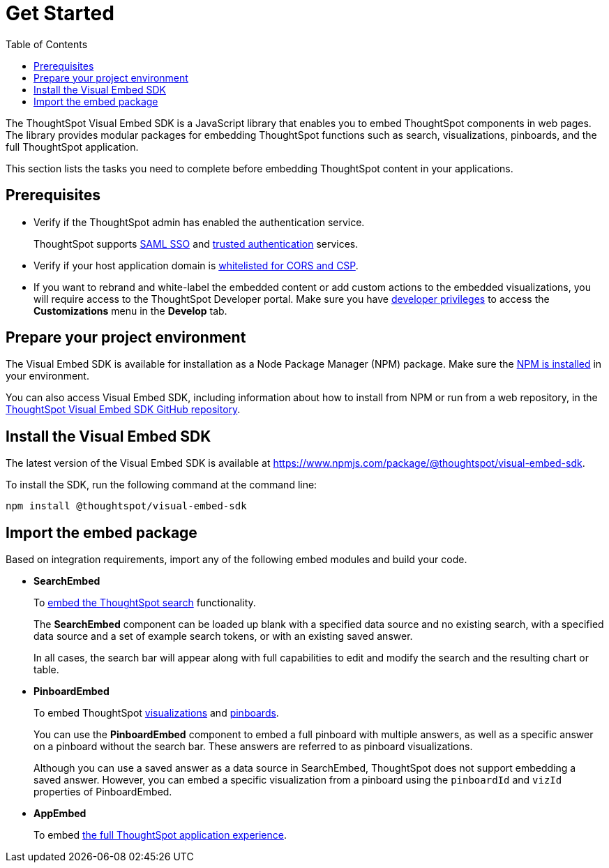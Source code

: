 = Get Started
:toc: true

:page-title: Getting Started
:page-pageid: getting-started
:page-description: Getting Started

The ThoughtSpot Visual Embed SDK is a JavaScript library that enables you to embed ThoughtSpot components in web pages. The library provides modular packages for embedding ThoughtSpot functions such as search, visualizations, pinboards, and the full ThoughtSpot application.

This section lists the tasks you need to complete before embedding ThoughtSpot content in your applications.

== Prerequisites

* Verify if the ThoughtSpot admin has enabled the authentication service.
+
ThoughtSpot supports xref:configure-saml.adoc[SAML SSO] and xref:trusted-authentication.adoc[trusted authentication] services.

* Verify if your host application domain is xref:security-settings.adoc[whitelisted for CORS and CSP].
* If you want to rebrand and white-label the embedded content or add custom actions to the embedded visualizations, you will require access to the ThoughtSpot Developer portal. Make sure you have xref:user-roles.adoc[developer privileges] to access the *Customizations* menu in the *Develop* tab.

== Prepare your project environment
The Visual Embed SDK is available for installation as a Node Package Manager (NPM) package. Make sure the link:https://www.npmjs.com/get-npm[NPM is installed, window=_blank] in your environment.

You can also access Visual Embed SDK, including information about how to install from NPM or run from a web repository, in the link:https://github.com/thoughtspot/visual-embed-sdk[ThoughtSpot Visual Embed SDK GitHub repository, window=_blank].

== Install the Visual Embed SDK
The latest version of the Visual Embed SDK is available at link:https://www.npmjs.com/package/@thoughtspot/visual-embed-sdk[https://www.npmjs.com/package/@thoughtspot/visual-embed-sdk, window=_blank].

To install the SDK, run the following command at the command line:
[source,console]
----
npm install @thoughtspot/visual-embed-sdk
----

== Import the embed package

Based on integration requirements, import any of the following embed modules and build your code.

* *SearchEmbed*
+
To xref:embed-search.adoc[embed the ThoughtSpot search] functionality.
+
The **SearchEmbed** component can be loaded up blank with a specified data source and no existing search, with a specified data source and a set of example search tokens, or with an existing saved answer.
+
In all cases, the search bar will appear along with full capabilities to edit and modify the search and the resulting chart or table.

* *PinboardEmbed*
+
To embed ThoughtSpot xref:embed-a-viz.adoc[visualizations] and xref:embed-pinboard.adoc[pinboards].
+
You can use the **PinboardEmbed** component to embed a full pinboard with multiple answers, as well as a specific answer on a pinboard without the search bar. These answers are referred to as pinboard visualizations.
+
Although you can use a saved answer as a data source in SearchEmbed, ThoughtSpot does not support embedding a saved answer. However, you can embed a specific visualization from a pinboard using the `pinboardId` and `vizId` properties of PinboardEmbed.

* *AppEmbed*
+
To embed xref:full-embed.adoc[the full ThoughtSpot application experience].
